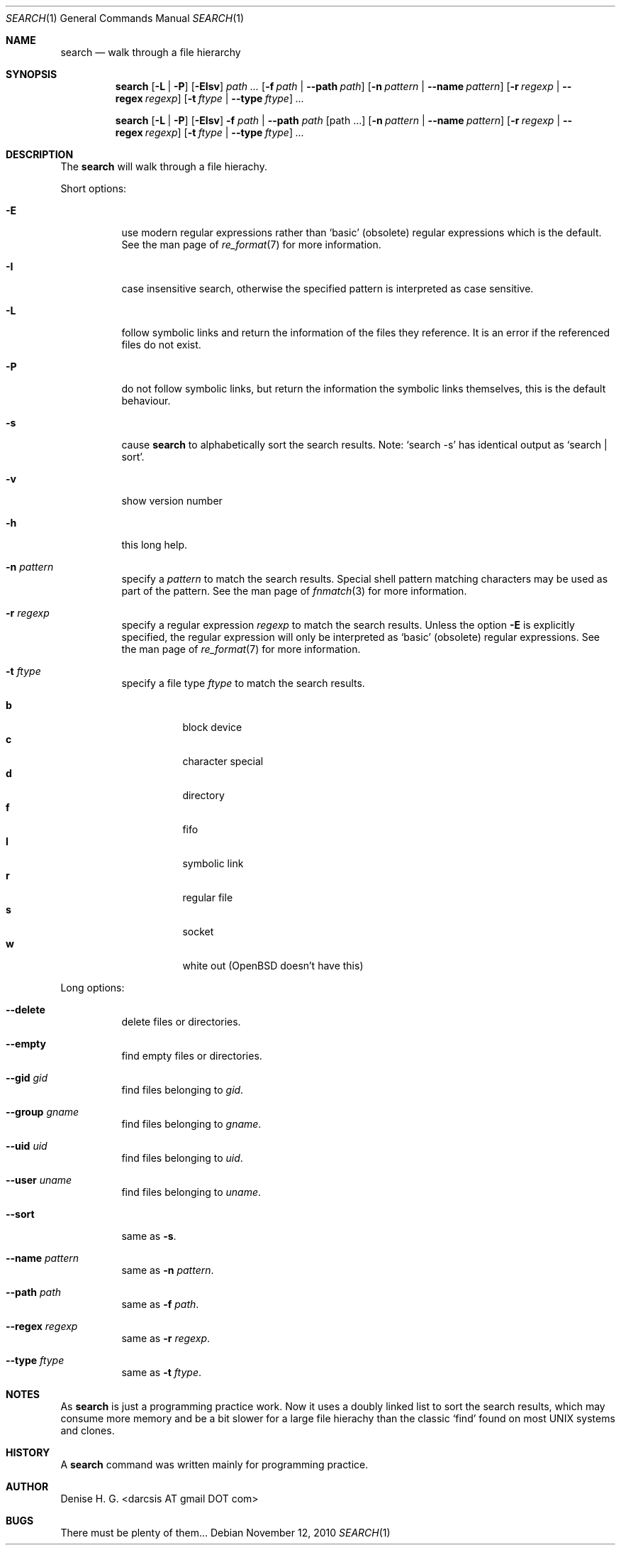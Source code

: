 .Dd November 12, 2010
.Dt SEARCH 1
.Os
.Sh NAME
.Nm search
.Nd walk through a file hierarchy
.Sh SYNOPSIS
.Pp
.Nm
.Op Fl L | Fl P
.Op Fl EIsv
.Ar path ...
.Op Fl f Ar path | Fl -path Ar path
.Op Fl n Ar pattern | Fl -name Ar pattern
.Op Fl r Ar regexp | Fl -regex Ar regexp
.Op Fl t Ar ftype | Fl -type Ar ftype
.Ar ...
.Pp
.Nm
.Op Fl L | Fl P
.Op Fl EIsv
.Fl f Ar path
|
.Fl -path Ar path
.Op path ...
.Op Fl n Ar pattern | Fl -name Ar pattern
.Op Fl r Ar regexp | Fl -regex Ar regexp
.Op Fl t Ar ftype | Fl -type Ar ftype
.Ar ...
.Sh DESCRIPTION
The
.Nm
will walk through a file hierachy.
.Pp
Short options:
.Bl -tag -width indent
.It Fl E
use modern regular expressions rather than `basic' (obsolete)
regular expressions which is the default. See the man page of
.Xr re_format 7
for more information.
.It Fl I
case insensitive search, otherwise the specified pattern is
interpreted as case sensitive.
.It Fl L
follow symbolic links and return the information of the files
they reference. It is an error if the referenced files do not
exist.
.It Fl P
do not follow symbolic links, but return the information the
symbolic links themselves, this is the default behaviour.
.It Fl s
cause
.Nm
to alphabetically sort the search results. Note:
.Ql search -s
has identical output as
.Ql search | sort .
.It Fl v
show version number
.It Fl h
this long help.
.It Fl n Ar pattern
specify a
.Ar pattern
to match the search results. Special shell pattern matching
characters may be used as part of the pattern. See the man
page of
.Xr fnmatch 3
for more information.
.It Fl r Ar regexp
specify a regular expression
.Ar regexp
to match the search results. Unless the option
.Ic -E
is explicitly specified, the regular expression will only be
interpreted as
.Ql basic
(obsolete) regular expressions. See the man page of
.Xr re_format 7
for more information.
.It Fl t Ar ftype
specify a file type
.Ar ftype
to match the search results.
.Pp
.Bl -tag -width indent -compact
.It Cm b
block device
.It Cm c
character special
.It Cm d
directory
.It Cm f
fifo
.It Cm l
symbolic link
.It Cm r
regular file
.It Cm s
socket
.It Cm w
white out (OpenBSD doesn't have this)
.El
.El
.Pp
Long options:
.Bl -tag -width indent
.It Fl -delete
delete files or directories.
.It Fl -empty
find empty files or directories.
.It Fl -gid Ar gid
find files belonging to
.Ar gid .
.It Fl -group Ar gname
find files belonging to
.Ar gname .
.It Fl -uid Ar uid
find files belonging to
.Ar uid .
.It Fl -user Ar uname
find files belonging to
.Ar uname .
.It Fl -sort
same as
.Ic -s .
.It Fl -name Ar pattern
same as
.Ic -n Ar pattern .
.It Fl -path Ar path
same as
.Ic -f Ar path .
.It Fl -regex Ar regexp
same as
.Ic -r Ar regexp .
.It Fl -type Ar ftype
same as
.Ic -t Ar ftype .
.El
.Sh NOTES
As
.Nm
is just a programming practice work. Now it uses a doubly linked list
to sort the search results, which may consume more memory and be a bit
slower for a large file hierachy than the classic
.Ql find
found on most UNIX systems and clones.
.Sh HISTORY
A
.Nm
command was written mainly for programming practice.
.Sh AUTHOR
Denise H. G. <darcsis AT gmail DOT com>
.Sh BUGS
There must be plenty of them...
